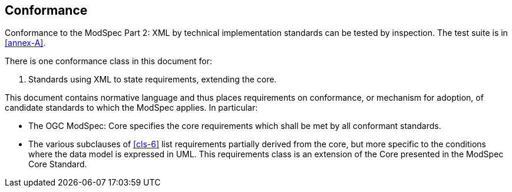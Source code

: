 == Conformance

Conformance to the ModSpec Part 2: XML by technical implementation standards 
can be tested by inspection. The test suite is in <<annex-A>>.

There is one conformance class in this document for:

. Standards using XML to state requirements, extending the core.

This document contains normative language and thus places requirements on
conformance, or mechanism for adoption, of candidate standards to which the ModSpec
applies. In particular:

* The OGC ModSpec: Core specifies the core requirements which shall be met by all conformant
standards.
* The various subclauses of <<cls-6>> list requirements partially derived from the
core, but more specific to the conditions where the data model is expressed in UML. This requirements class is an
extension of the Core presented in the ModSpec Core Standard.
